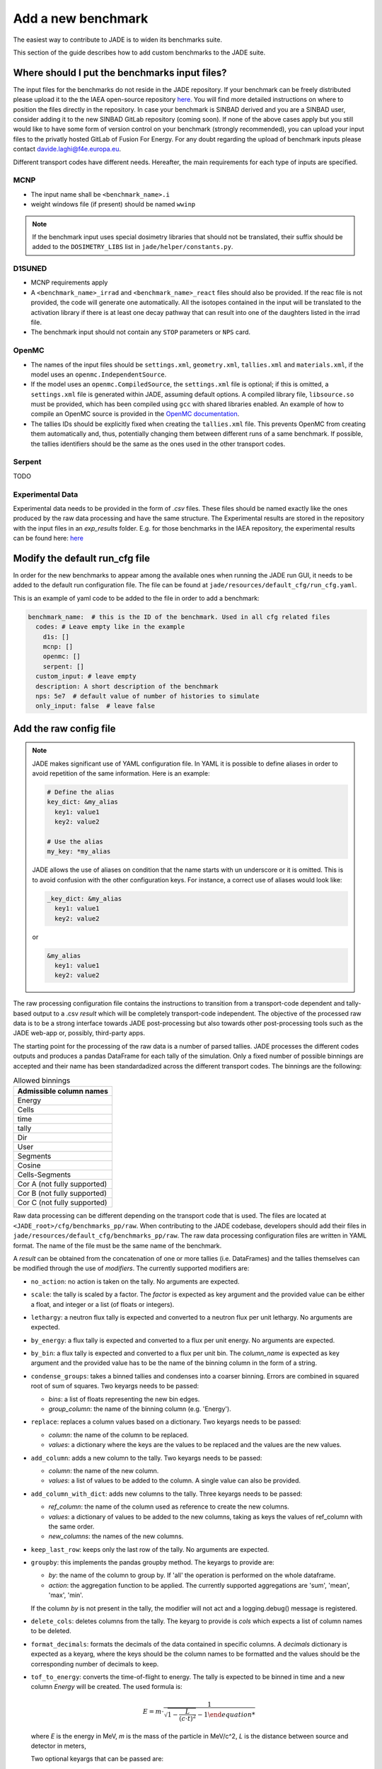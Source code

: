 .. _add_benchmark:

###################
Add a new benchmark
###################

The easiest way to contribute to JADE is to widen its benchmarks suite.

This section of the guide describes how to add custom benchmarks to the JADE suite.

Where should I put the benchmarks input files?
==============================================

The input files for the benchmarks do not reside in the JADE repository. If your benchmark can be freely
distributed please upload it to the the IAEA open-source repository 
`here <https://github.com/IAEA-NDS/open-benchmarks/tree/main/jade_open_benchmarks>`_. You will find 
more detailed instructions on where to position the files directly in the repository.
In case your benchmark is SINBAD derived and you are a SINBAD user, consider adding it to the
new SINBAD GitLab repository (coming soon).
If none of the above cases apply but you still would like to have some form of version
control on your benchmark (strongly recommended), you can upload your input files to the
privatly hosted GitLab of Fusion For Energy.
For any doubt regarding the upload of benchmark inputs please contact davide.laghi@f4e.europa.eu.

Different transport codes have different needs. Hereafter, the main requirements for each type
of inputs are specified.

MCNP
----

- The input name shall be ``<benchmark_name>.i``
- weight windows file (if present) should be named ``wwinp``

.. note:: 
  If the benchmark input uses special dosimetry libraries that should not be translated, their suffix
  should be added to the ``DOSIMETRY_LIBS`` list in ``jade/helper/constants.py``.

D1SUNED
-------

- MCNP requirements apply
- A ``<benchmark_name>_irrad`` and ``<benchmark_name>_react`` files should also be provided.
  If the reac file is not provided, the code will generate one automatically. All the isotopes
  contained in the input will be translated to the activation library if there is at least
  one decay pathway that can result into one of the daughters listed in the irrad file.
- The benchmark input should not contain any ``STOP`` parameters or ``NPS`` card.

OpenMC
------
- The names of the input files should be ``settings.xml``, ``geometry.xml``, ``tallies.xml`` and ``materials.xml``, 
  if the model uses an ``openmc.IndependentSource``.
- If the model uses an ``openmc.CompiledSource``, the ``settings.xml`` file is optional;
  if this is omitted, a ``settings.xml`` file is generated within JADE, assuming default options.
  A compiled library file, ``libsource.so`` must be provided, which has been compiled using ``gcc`` 
  with shared libraries enabled. An example of how to compile an OpenMC source is provided in the
  `OpenMC documentation <https://docs.openmc.org/en/stable/usersguide/settings.html#compiled-sources>`_.
- The tallies IDs should be explicitly fixed when creating the ``tallies.xml`` file. This prevents
  OpenMC from creating them automatically and, thus, potentially changing them between different runs
  of a same benchmark. If possible, the tallies identifiers should be the same as the ones used in the
  other transport codes.

Serpent
-------
TODO

Experimental Data
-----------------
Experimental data needs to be provided in the form of *.csv* files. These files should be named
exactly like the ones produced by the raw data processing and have the same structure. The Experimental
results are stored in the repository with the input files in an *exp_results* folder. E.g. for those
benchmarks in the IAEA repository, the experimental results can be found here: `here <https://github.com/IAEA-NDS/open-benchmarks/tree/main/jade_open_benchmarks/exp_results>`_ 

Modify the default run_cfg file
===============================

In order for the new benchmarks to appear among the available ones when running the JADE run
GUI, it needs to be added to the default run configuration file. The file can be
found at ``jade/resources/default_cfg/run_cfg.yaml``.

This is an example of yaml code to be added to the file in order to add a benchmark:

.. code-block:: yaml

  benchmark_name:  # this is the ID of the benchmark. Used in all cfg related files
    codes: # Leave empty like in the example
      d1s: []
      mcnp: []
      openmc: []
      serpent: []
    custom_input: # leave empty
    description: A short description of the benchmark
    nps: 5e7  # default value of number of histories to simulate
    only_input: false  # leave false

Add the raw config file
=======================

.. note::
  JADE makes significant use of YAML configuration file. In YAML it is possible to define aliases
  in order to avoid repetition of the same information. Here is an example:

  .. code-block:: yaml

    # Define the alias
    key_dict: &my_alias
      key1: value1
      key2: value2

    # Use the alias
    my_key: *my_alias
  
  JADE allows the use of aliases on condition that the name starts with un underscore or it is omitted.
  This is to avoid confusion with the other configuration keys. For instance, a correct use of aliases
  would look like:

  .. code-block:: yaml

    _key_dict: &my_alias
      key1: value1
      key2: value2

  or

  .. code-block:: yaml

    &my_alias
      key1: value1
      key2: value2

The raw processing configuration file contains the instructions to transition from a transport-code
dependent and tally-based output to a .csv *result* which will be completely transport-code independent.
The objective of the processed raw data is to be a strong interface 
towards JADE post-processing but also towards other post-processing tools such as the
JADE web-app or, possibly, third-party apps. 

The starting point for the processing of the raw data is a number of parsed tallies. JADE processes the
different codes outputs and produces a pandas DataFrame for each tally of the simulation.
Only a fixed number of possible binnings are accepted and their name has been standardadized
across the different transport codes. The binnings are the following:

.. _allowed_binnings:

.. list-table:: Allowed binnings
        :widths: 50
        :header-rows: 1

        * - **Admissible column names**
        * - Energy
        * - Cells
        * - time
        * - tally
        * - Dir
        * - User
        * - Segments
        * - Cosine
        * - Cells-Segments
        * - Cor A (not fully supported)
        * - Cor B (not fully supported)
        * - Cor C (not fully supported)

Raw data processing can be different depending on the transport code that is used. The files are located
at ``<JADE_root>/cfg/benchmarks_pp/raw``. When contributing to the JADE codebase, developers should
add their files in ``jade/resources/default_cfg/benchmarks_pp/raw``.
The raw data processing configuration files are written in YAML format. The name of the file must be the 
same name of the benchmark.

A *result* can be obtained from the concatenation of one or more tallies (i.e. DataFrames)
and the tallies themselves can be modified through the use of *modifiers*.
The currently supported modifiers are:

* ``no_action``: no action is taken on the tally. No arguments are expected.
* ``scale``: the tally is scaled by a factor. The *factor* is expected as key argument and the provided value can 
  be either a float, and integer or a list (of floats or integers). 
* ``lethargy``: a neutron flux tally is expected and converted to a neutron flux per unit lethargy.
  No arguments are expected.
* ``by_energy``: a flux tally is expected and converted to a flux per unit energy.
  No arguments are expected.
* ``by_bin``: a flux tally is expected and converted to a flux per unit bin.
  The *column_name* is expected as key argument and the provided value has to be the name of the binning column in 
  the form of a string.
* ``condense_groups``: takes a binned tallies and condenses into a coarser binning. 
  Errors are combined in squared root of sum of squares.
  Two keyargs needs to be passed:
  
  * *bins*: a list of floats representing the new bin edges.
  * *group_column*: the name of the binning column (e.g. 'Energy').
* ``replace``: replaces a column values based on a dictionary. Two keyargs needs to be passed:

  * *column*: the name of the column to be replaced.
  * *values*: a dictionary where the keys are the values to be replaced and the values are the new values.

* ``add_column``: adds a new column to the tally. Two keyargs needs to be passed:

  * *column*: the name of the new column.
  * *values*: a list of values to be added to the column. A single value can also be provided.

* ``add_column_with_dict``: adds new columns to the tally. Three keyargs needs to be passed:

  * *ref_column*: the name of the column used as reference to create the new columns.
  * *values*: a dictionary of values to be added to the new columns, taking as keys the values of ref_column with the same order.
  * *new_columns*: the names of the new columns.
  
* ``keep_last_row``: keeps only the last row of the tally. No arguments are expected. 
* ``groupby``: this implements the pandas groupby method. The keyargs to provide are:
  
  * *by*: the name of the column to group by. If 'all' the operation is performed on the
    whole dataframe.
  * *action*: the aggregation function to be applied. The currently supported aggregations are 'sum', 'mean', 'max', 'min'.
  
  If the column *by* is not present in the tally, the modifier will not act and a logging.debug() message is
  registered.

* ``delete_cols``: deletes columns from the tally. The keyarg to provide is *cols* which expects a list
  of column names to be deleted.

* ``format_decimals``: formats the decimals of the data contained in specific columns. A *decimals* dictionary is expected as a
  keyarg, where the keys should be the column names to be formatted and the values should be the corresponding number of decimals
  to keep.

* ``tof_to_energy``: converts the time-of-flight to energy. The tally is expected
  to be binned in time and a new column *Energy* will be created. 
  The used formula is:

  .. math::
  
    E = m \cdot \dfrac{1}{\sqrt{1-\dfrac{L}{\left( c \cdot t\right)^2}} - 1

  where *E* is the energy in MeV, *m* is the mass of the particle in MeV/c^2, *L* is the distance between source and detector in meters,

  Two optional keyargs that can be passed are:

  * ``m``: mass of the particle in MeV/c^2. Default is the neutron one, 939.5654133.
  * ``L``: distance between source and detector in meters. Default is 1.0.

* ``select_subset``: selects a subset of the data. The keyargs to provide are:

  * *column*: the name of the column to be used for the subset selection.
  * *values*: list of values in *column* identifying the rows to be retained.

* ``cumulative_sum``: computes the cumulative sum of a specific column. The optional keyargs to provide are *column*, the name of the column
  to be used for the cumulative sum, and *norm*, a boolean indicating whether to normalize the result with respect to the total sum (a percentage is returned).
  If no *column* argument is provided, the cumulative sum is computed on the 'Value' column by default. The argument *norm* is True by default.

More than one modifiers can be applied in series to a single tally.
If your benchmark requires a new modifier, please refer to :ref:`add_tally_mod`.

Once the modifiers have been applied, if the *result* is composed by more than one tally,
a concatenation option needs to be provided. The currently supported concatenation options are:

* ``no_action``: perform no concatenation operation. (used when only one tally is present)
* ``sum``: the tallies are summed.
* ``concat``: simple pd.concat() operation where the rows of one tally are added to the other.
* ``subtract``: the tallies are subtracted (in the order they are provided).
* ``ratio``: only two tallies are expected. The first is divided by the second.

If your benchmark requires a new way to combine tallies, please refer to :ref:`add_tally_concat`.

An example of a *result* configuration is shown below:

.. code-block:: yaml

  # Result configuration. the result name can contain spaces.
  result name:
    concat_option: sum  # The concatenation option 'sum' is used.
    44: [[no_action, {}]]  # Example of tally that is left untouched. 44 is the tally identifier used in the transport code.
    46: [[scale, {"factor": 1e5}], [lethargy, {}]]  # Example of tally that is scaled and converted to flux per unit lethargy.

.. note:: 
  The *results* do not have to be present in all benchmark cases/runs/transport codes. When they are not
  found, they are simply skipped.

.. note:: 
  To get an equivalent result to photon heating in MCNP, the photon, electron and positron heating must be 
  summed. This is all handled by the code and only the id of the photon heating tally needs to be provided
  in the raw config file.

In some cases it may be useful to produce certain results only from some cases/runs and
not from others. Or maybe different modifiers need to be applied in different runs.
An example may be the case of having a benchmark composed by two runs with the same tallies.
Nevertheless, in one run the geometry is slightly different from the other or the irradiation
scenario is different and a distinction is needed in the applied modifiers. In this case,
an optional parameter can be specified in the *result* config to specify a list of runs/cases
to which the configuration is applicable:

.. code-block:: yaml

  # Result configuration. the result name can contain spaces.
  result name specific for a run1:
    apply_to: [run1] # A list of runs/cases to which the configuration is applicable.
    concat_option: sum  # The concatenation option 'sum' is used.
    44: [[no_action, {}]]  # Example of tally that is left untouched. 44 is the tally identifier used in the transport code.
    46: [[scale, {"factor": 1e5}], [lethargy, {}]]  # Example of tally that is scaled and converted to flux per unit lethargy.



Add the excel config file
=========================

The excel configuration files are located at ``<JADE_root>/cfg/benchmarks_pp/excel``. When contributing to the JADE codebase,
developers should add their files in ``jade/resources/default_cfg/benchmarks_pp/excel``.
These files are transport code independent and they act on the processed raw data. The configuration is written in YAML format.
The name of the file must be the same name of the benchmark. 
The excel configuration files are used to produce the excel file that will contain post-processed comparisons
between different code-lib simulation results.

The minimum unit for excel post-processing is the *table*. A table can be a single raw *result* or some kind of
combinations of them. In the configuration of each *table* the dev has to specify the *results* that are used
in the table, a type of comparisons (e.g. absolute difference), and then a number of options which will control
how the compared data is presented in the excel file.
When more than one *result* is used in a table, they all are combined in a single pandas dataframe and an 
extra column called "Result" is added to the dataframe to distinguish the different results.
Additionally, when a benchmark consists of more than one run, the results are combined in a single dataframe
and an extra column called "Case" is added to the dataframe to distinguish the different runs.

The **mandatory options** to include in a *table* configurations are:

* ``results``: a list of *results* that are used in the table. These names must be the same as the ones used in
  the raw data configuration.
* ``comparison_type``: the type of comparison that is done between the *results* coming from two different lib-code couples.
  The currently supported comparisons are:
  
  * ``absolute``: the absolute difference between the two simulations.
  * ``percentage``: the percentage difference between the two simulations.
  * ``ratio``: the ratio between the two simulations.
  * ``chi_squared``: the chi-squared difference between computational and experimental results.
* ``table_type``: the type of table that is produced. The currently supported types are:
  
  * ``simple``: The starting data is simply the dataframe itself.
  * ``pivot``: a pivot table is produced. This requires to specify also the ``value`` option.
  * ``chi_squared``: a specific implementation of the *simple* table type that is used to
    report the chi-squared value of a C/E result.

  Examples of the layout of these tables can be found in the :ref:`table_types` section.
  
  In case a new table type was needed, please refer to :ref:`add_table_type`.
* ``x``: the name of the column that will be used as the x-axis in the table.
* ``y``: the name of the column that will be used as the y-axis in the table.

The **optional configurations** that can be included in a *table* are:

* ``value``: to be provided only for pivot tables. This is the columns name that will be used for the pivot.
* ``add_error``: if True, the errors of both simulations will be added to the table.
* ``conditional_formatting``: a dictionary that specifies the values to be used as thresholds 
  for the conditional color formatting. As an example, if ``{"red": 20, "orange": 10, "yellow": 5}`` is
  provided, the table cells will be coloured in red if the difference between the two simulations is greater than 20,
  in orange if it is greater than 10 and in yellow if it is greater than 5 and green otherwise.
* ``change_col_names``: a dictionary that specifies the new names for the columns. The keys are the original column names
  and the values are the new names. This will be applied as a last operation before dumping the df.
* ``subsets``: it is used to select only certain results. It is a list of dictionary. One dictionary
  needs to be provided for each *result* for which only a subset needs to be selected. The keys
  of each dictionary are:

  * *result*: the name of the *result* for which the subset is selected.
  * *values*: a dictionary that will be used to select the subset. Keys are the colum names and items are
    the values that will be used to select the subset in that specific column.

An example of a *table* configuration is shown below:

.. code-block:: yaml

  comparison %:  # name that will appear in the excel sheet
    results:  # the list of raw *results* that are used in the table
        - Leakage neutron flux
        - Leakage photon flux
        - Neutron heating
        - Photon heating
        - T production
        - He ppm production
        - DPA production
    comparison_type: percentage
    table_type: pivot
    x: Case  # this is the column identify the different cases/runs in a multi-run benchmark
    y: [Result, Energy]  # note that also multi-index y axis are supported for pivot tables
    value: Value
    add_error: true
    conditional_formatting: {"red": 20, "orange": 10, "yellow": 5}

Add the atlas config file
=========================
The atlas configuration files are located at ``<JADE_root>/cfg/benchmarks_pp/atlas``. When contributing to the JADE codebase,
developers should add their files in ``jade/resources/default_cfg/benchmarks_pp/atlas``.
These files are transport code independent and they act on the processed raw data. The configuration is written in YAML format.
The name of the file must be the same name of the benchmark. 
The excel configuration files are used to produce the excel file that will contain post-processed comparisons
between different code-lib simulation results.

The minimum unit for atlas post-processing is the *plot*. A plot can be produced from a single raw *result* or some kind of
combinations of them.

The **mandatory options** for the *plot* configuration are:

* ``results``: a list of *results* that are used in the table.
  These names must be the same as the ones used in the raw data configuration.
  The effect of selection more than one results is that all *result* dataframe are combined thanks
  to an extra column called "Result" that is added to the global dataframe.
* ``plot_type``: the type of plot to be produced. You can check which type of plots are
  available in JADE in the :ref:`plot_types` section. In case a new plot is needed, please
  refer to :ref:`add_plot_type`.
* ``title``: title of the plot.
* ``x_label``: label of the x-axis.
* ``y_labels``: label of the y-axis (in some cases more than one label can be provided).
* ``x``: column name that will be used as the x-axis in the plot. Accepted names are listed in :ref:`allowed_binnings`.
* ``y``: column name that will be used as the y-axis in the plot. Accepted names are listed in :ref:`allowed_binnings`.

**Optional configuration** options are:

* ``expand_runs``: By default true. If the benchmark consisted of more than one run, the results have been combined in the
  global results dataframe adding a 'Case' column. If expand_runs is set to true, the plot will be produced for each
  case/run separately.
* ``additional_labels``: a dictionary that specifies additional text boxes to be superimposed to the plot.
  It is a dictionary that can accept only two keys: 'major' and 'minor'. Major labels are bigger and placed
  inside a box. Major labels appear above the minor labels. The item associated to each key is a list of 
  tuples that have two elements. The first element is the text to be displayed and the second is the x position
  of the left corner of the text. Units are the ones of the x-axis of the plot.
* ``v_lines``: allows to add vertical lines to the plot. It is a dictionary that accepts only two keys:
  'major' and 'minor'. Major lines are thicker. The item associated to each key is a list of floats that
  indicate the x position of the line. Units are the ones of the x-axis of the plot.
* ``plot_args``: a dictionary that specifies the arguments to be passed to a specific plot type. The keys are the arguments
  names and the values are the arguments values. The list of plot_args parameters available in each plot
  are described in the plot gallery.
* ``recs``: This option allows to colour part of the plot with rectangles. A list of rectangles options 
  should be provided. Rectangle options must be a list/tuple of (in order), the name of the region (will
  appear in an additional legend), the colour of the rectangle, the x_min and x_max delimiting the region.
* ``subsets``: it is used to select only certain results. It is a list of dictionary. One dictionary
  needs to be provided for each *result* for which only a subset needs to be selected. The keys
  of each dictionary are:

  * *result*: the name of the *result* for which the subset is selected.
  * *values*: a dictionary that will be used to select the subset. Keys are the colum names and items are
    the values that will be used to select the subset in that specific column.

* ``select_runs``: This option allows
  to specify a regex pattern (in string format). Only the cases/runs that match the pattern will be plotted.
* ``xlimits`` : a tuple with the lower and upper limits for the x-axis to apply.
  If not set, the limits will be set automatically (preferred option).
* ``ylimits`` : a tuple with the lower and upper limits for the y-axis to apply.
  If not set, the limits will be set automatically (preferred option).


An example of plot configuration is shown below:

.. code-block:: yaml

  Wave plots (Isotopes):
    results:  
      - Leakage neutron flux (total)
      - Leakage photon flux
      - SDDR
    plot_type: waves
    title: Ratio wave plots
    x_label: Zaid and MT value
    y_labels: ''
    x: Case
    y: Value
    expand_runs: false
    plot_args:
      limits: [0.5, 1.5]
      shorten_x_name: 2
    select_runs: SphereSDDR_\d+_[A-Za-z]+-\d+_

Implement new functionalities
=============================

In the (hopefully) rare case that your new benchmarks requires either new modifiers, new concatenation options,
new table types or new plot types, you will need to implement new functionalities in the JADE codebase.
The bits of code to be added are well isolated from the rest of the framework. The following sections
describe how to implement these new features in JADE.

.. _add_tally_mod:

Implement new tally modifier
----------------------------

It may be that your new benchmark requires a new tally modifier. Adding a new modifier to JADE is pretty simple.

#. Go to ``jade/config/raw_config.py`` and add your new modifier option to the ``TallyModOption`` enum class.
#. Add a function to modify the tally in ``jade/post/manipulate_tally.py``. This function should take as
   the only positional argument a dataframe (the tally). Keyword arguments can be added if needed. return type
   must be a pandas dataframe.
#. Link the function to the enum adding it to the ``MOD_FUNCTIONS`` dictionary that can be found in the same file.
#. Add a test for your new modifier in ``jade/tests/post/test_manipulate_tally.py``.
#. Add your new option to the available modifiers in the documentation.

.. _add_tally_concat:

Implement new tallies combinator
--------------------------------
If instead you need to add a new way to combine tallies, you should:

#. Go to ``jade/config/raw_config.py`` and add your new concat option to the ``TallyConcatOption`` enum class.
#. Add a function to concat the tallies in ``jade/post/manipulate_tally.py``. This function should take as
   the only positional argument a list of dataframes (the tallies). Return type must be a pandas dataframe.
#. Link the new function to the enum adding it to the ``CONCAT_FUNCTIONS`` dictionary that can be found in the same file.
#. Add a test for your new modifier in ``jade/tests/post/test_manipulate_tally.py``.
#. Add your new option to the available concat options in the documentation.

.. _add_table_type:

Implement a new table type
--------------------------

The following are the steps to add a new table type to JADE:

#. Go to ``jade/config/excel_config.py`` and add your new table type to the ``TableType`` enum class.
#. Extend the abstract ``Table`` class that can be found in ``jade/post/excel_routines.py``. The only method
   that needs to be re-implemented is the ``_get_sheet()`` one, which returns a list of pands dataframes.
   to be added to the excel. Have a look to the other table classes in the same file for inspirations and
   best practices.
#. Connect your new table class with the corresponded table type enum in the ``TableFactory`` class that
   can be found in the same file.
#. Add a test for your new table in ``jade/tests/post/test_excel_routines.py``.
#. Add your new table type to the available table types in the documentation.

.. _add_plot_type:

Implement a new plot type
-------------------------

The following are the steps to add a new plot type to JADE:

#. Go to ``jade/config/atlas_config.py`` and add your new plot type to the ``PlotType`` enum class.
   In case your new plot type requires specific plots arguments these can be passed to the plot
   through the ``plot_args`` dictionary.
#. Extend the abstract ``Plot`` class that can be found in ``jade/post/plotter.py``. The only method
   that needs to be re-implemented is the ``_get_figure()`` one, which returns the matplotlib figure.
   Have a look to the other plot classes in the same file for inspirations and best practices.
#. Connect your new plot class with the corresponded plot type enum in the ``PlotFactory`` class that
   can be found in the same file.
#. Add a test for your new plot in ``jade/tests/post/test_plotter.py``.
#. Add your new plot type to the available plot types in the documentation. 